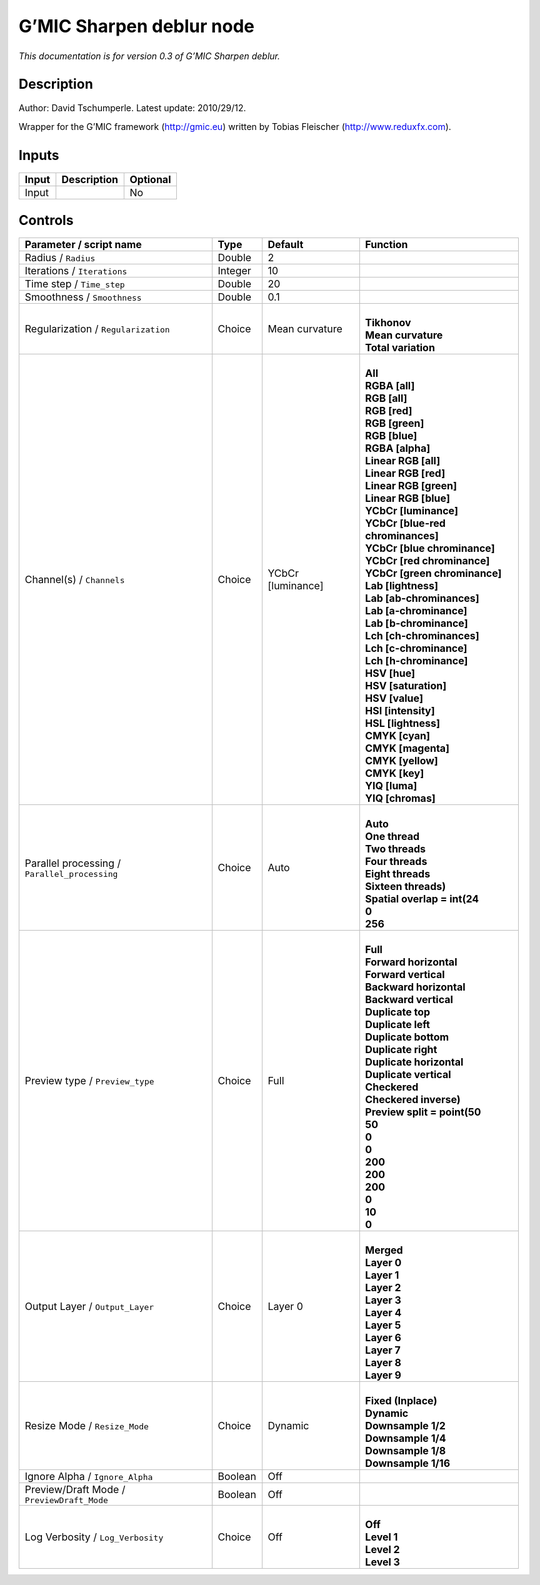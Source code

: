 .. _eu.gmic.Sharpendeblur:

G’MIC Sharpen deblur node
=========================

*This documentation is for version 0.3 of G’MIC Sharpen deblur.*

Description
-----------

Author: David Tschumperle. Latest update: 2010/29/12.

Wrapper for the G’MIC framework (http://gmic.eu) written by Tobias Fleischer (http://www.reduxfx.com).

Inputs
------

+-------+-------------+----------+
| Input | Description | Optional |
+=======+=============+==========+
| Input |             | No       |
+-------+-------------+----------+

Controls
--------

.. tabularcolumns:: |>{\raggedright}p{0.2\columnwidth}|>{\raggedright}p{0.06\columnwidth}|>{\raggedright}p{0.07\columnwidth}|p{0.63\columnwidth}|

.. cssclass:: longtable

+-----------------------------------------------+---------+-------------------+-------------------------------------+
| Parameter / script name                       | Type    | Default           | Function                            |
+===============================================+=========+===================+=====================================+
| Radius / ``Radius``                           | Double  | 2                 |                                     |
+-----------------------------------------------+---------+-------------------+-------------------------------------+
| Iterations / ``Iterations``                   | Integer | 10                |                                     |
+-----------------------------------------------+---------+-------------------+-------------------------------------+
| Time step / ``Time_step``                     | Double  | 20                |                                     |
+-----------------------------------------------+---------+-------------------+-------------------------------------+
| Smoothness / ``Smoothness``                   | Double  | 0.1               |                                     |
+-----------------------------------------------+---------+-------------------+-------------------------------------+
| Regularization / ``Regularization``           | Choice  | Mean curvature    | |                                   |
|                                               |         |                   | | **Tikhonov**                      |
|                                               |         |                   | | **Mean curvature**                |
|                                               |         |                   | | **Total variation**               |
+-----------------------------------------------+---------+-------------------+-------------------------------------+
| Channel(s) / ``Channels``                     | Choice  | YCbCr [luminance] | |                                   |
|                                               |         |                   | | **All**                           |
|                                               |         |                   | | **RGBA [all]**                    |
|                                               |         |                   | | **RGB [all]**                     |
|                                               |         |                   | | **RGB [red]**                     |
|                                               |         |                   | | **RGB [green]**                   |
|                                               |         |                   | | **RGB [blue]**                    |
|                                               |         |                   | | **RGBA [alpha]**                  |
|                                               |         |                   | | **Linear RGB [all]**              |
|                                               |         |                   | | **Linear RGB [red]**              |
|                                               |         |                   | | **Linear RGB [green]**            |
|                                               |         |                   | | **Linear RGB [blue]**             |
|                                               |         |                   | | **YCbCr [luminance]**             |
|                                               |         |                   | | **YCbCr [blue-red chrominances]** |
|                                               |         |                   | | **YCbCr [blue chrominance]**      |
|                                               |         |                   | | **YCbCr [red chrominance]**       |
|                                               |         |                   | | **YCbCr [green chrominance]**     |
|                                               |         |                   | | **Lab [lightness]**               |
|                                               |         |                   | | **Lab [ab-chrominances]**         |
|                                               |         |                   | | **Lab [a-chrominance]**           |
|                                               |         |                   | | **Lab [b-chrominance]**           |
|                                               |         |                   | | **Lch [ch-chrominances]**         |
|                                               |         |                   | | **Lch [c-chrominance]**           |
|                                               |         |                   | | **Lch [h-chrominance]**           |
|                                               |         |                   | | **HSV [hue]**                     |
|                                               |         |                   | | **HSV [saturation]**              |
|                                               |         |                   | | **HSV [value]**                   |
|                                               |         |                   | | **HSI [intensity]**               |
|                                               |         |                   | | **HSL [lightness]**               |
|                                               |         |                   | | **CMYK [cyan]**                   |
|                                               |         |                   | | **CMYK [magenta]**                |
|                                               |         |                   | | **CMYK [yellow]**                 |
|                                               |         |                   | | **CMYK [key]**                    |
|                                               |         |                   | | **YIQ [luma]**                    |
|                                               |         |                   | | **YIQ [chromas]**                 |
+-----------------------------------------------+---------+-------------------+-------------------------------------+
| Parallel processing / ``Parallel_processing`` | Choice  | Auto              | |                                   |
|                                               |         |                   | | **Auto**                          |
|                                               |         |                   | | **One thread**                    |
|                                               |         |                   | | **Two threads**                   |
|                                               |         |                   | | **Four threads**                  |
|                                               |         |                   | | **Eight threads**                 |
|                                               |         |                   | | **Sixteen threads)**              |
|                                               |         |                   | | **Spatial overlap = int(24**      |
|                                               |         |                   | | **0**                             |
|                                               |         |                   | | **256**                           |
+-----------------------------------------------+---------+-------------------+-------------------------------------+
| Preview type / ``Preview_type``               | Choice  | Full              | |                                   |
|                                               |         |                   | | **Full**                          |
|                                               |         |                   | | **Forward horizontal**            |
|                                               |         |                   | | **Forward vertical**              |
|                                               |         |                   | | **Backward horizontal**           |
|                                               |         |                   | | **Backward vertical**             |
|                                               |         |                   | | **Duplicate top**                 |
|                                               |         |                   | | **Duplicate left**                |
|                                               |         |                   | | **Duplicate bottom**              |
|                                               |         |                   | | **Duplicate right**               |
|                                               |         |                   | | **Duplicate horizontal**          |
|                                               |         |                   | | **Duplicate vertical**            |
|                                               |         |                   | | **Checkered**                     |
|                                               |         |                   | | **Checkered inverse)**            |
|                                               |         |                   | | **Preview split = point(50**      |
|                                               |         |                   | | **50**                            |
|                                               |         |                   | | **0**                             |
|                                               |         |                   | | **0**                             |
|                                               |         |                   | | **200**                           |
|                                               |         |                   | | **200**                           |
|                                               |         |                   | | **200**                           |
|                                               |         |                   | | **0**                             |
|                                               |         |                   | | **10**                            |
|                                               |         |                   | | **0**                             |
+-----------------------------------------------+---------+-------------------+-------------------------------------+
| Output Layer / ``Output_Layer``               | Choice  | Layer 0           | |                                   |
|                                               |         |                   | | **Merged**                        |
|                                               |         |                   | | **Layer 0**                       |
|                                               |         |                   | | **Layer 1**                       |
|                                               |         |                   | | **Layer 2**                       |
|                                               |         |                   | | **Layer 3**                       |
|                                               |         |                   | | **Layer 4**                       |
|                                               |         |                   | | **Layer 5**                       |
|                                               |         |                   | | **Layer 6**                       |
|                                               |         |                   | | **Layer 7**                       |
|                                               |         |                   | | **Layer 8**                       |
|                                               |         |                   | | **Layer 9**                       |
+-----------------------------------------------+---------+-------------------+-------------------------------------+
| Resize Mode / ``Resize_Mode``                 | Choice  | Dynamic           | |                                   |
|                                               |         |                   | | **Fixed (Inplace)**               |
|                                               |         |                   | | **Dynamic**                       |
|                                               |         |                   | | **Downsample 1/2**                |
|                                               |         |                   | | **Downsample 1/4**                |
|                                               |         |                   | | **Downsample 1/8**                |
|                                               |         |                   | | **Downsample 1/16**               |
+-----------------------------------------------+---------+-------------------+-------------------------------------+
| Ignore Alpha / ``Ignore_Alpha``               | Boolean | Off               |                                     |
+-----------------------------------------------+---------+-------------------+-------------------------------------+
| Preview/Draft Mode / ``PreviewDraft_Mode``    | Boolean | Off               |                                     |
+-----------------------------------------------+---------+-------------------+-------------------------------------+
| Log Verbosity / ``Log_Verbosity``             | Choice  | Off               | |                                   |
|                                               |         |                   | | **Off**                           |
|                                               |         |                   | | **Level 1**                       |
|                                               |         |                   | | **Level 2**                       |
|                                               |         |                   | | **Level 3**                       |
+-----------------------------------------------+---------+-------------------+-------------------------------------+
